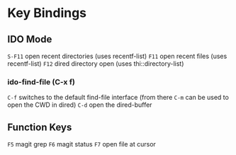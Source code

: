 
* Key Bindings

** IDO Mode
   =S-F11= open recent directories (uses recentf-list)
   =F11= open recent files (uses recentf-list)
   =F12= dired directory open  (uses thi::directory-list)

*** ido-find-file (C-x f)
    =C-f= switches to the default find-file interface
    (from there =C-m= can be used to open the CWD in dired)
    =C-d= open the dired-buffer

** Function Keys
   =F5= magit grep
   =F6= magit status
   =F7= open file at cursor
